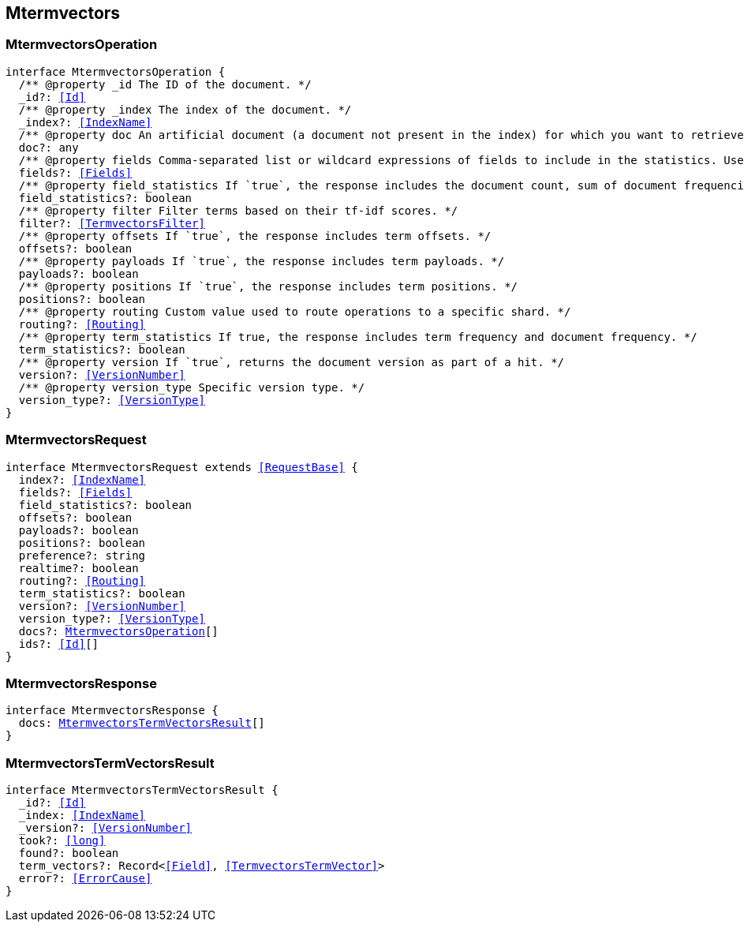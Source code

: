 [[reference-shared-types--global-mtermvectors]]

== Mtermvectors

////////
===========================================================================================================================
||                                                                                                                       ||
||                                                                                                                       ||
||                                                                                                                       ||
||        ██████╗ ███████╗ █████╗ ██████╗ ███╗   ███╗███████╗                                                            ||
||        ██╔══██╗██╔════╝██╔══██╗██╔══██╗████╗ ████║██╔════╝                                                            ||
||        ██████╔╝█████╗  ███████║██║  ██║██╔████╔██║█████╗                                                              ||
||        ██╔══██╗██╔══╝  ██╔══██║██║  ██║██║╚██╔╝██║██╔══╝                                                              ||
||        ██║  ██║███████╗██║  ██║██████╔╝██║ ╚═╝ ██║███████╗                                                            ||
||        ╚═╝  ╚═╝╚══════╝╚═╝  ╚═╝╚═════╝ ╚═╝     ╚═╝╚══════╝                                                            ||
||                                                                                                                       ||
||                                                                                                                       ||
||    This file is autogenerated, DO NOT send pull requests that changes this file directly.                             ||
||    You should update the script that does the generation, which can be found in:                                      ||
||    https://github.com/elastic/elastic-client-generator-js                                                             ||
||                                                                                                                       ||
||    You can run the script with the following command:                                                                 ||
||       npm run elasticsearch -- --version <version>                                                                    ||
||                                                                                                                       ||
||                                                                                                                       ||
||                                                                                                                       ||
===========================================================================================================================
////////
++++
<style>
.lang-ts a.xref {
  text-decoration: underline !important;
}
</style>
++++



[discrete]
[[MtermvectorsOperation]]
=== MtermvectorsOperation

[source,ts,subs=+macros]
----
interface MtermvectorsOperation {
  pass:[/**] @property _id The ID of the document. */
  _id?: <<Id>>
  pass:[/**] @property _index The index of the document. */
  _index?: <<IndexName>>
  pass:[/**] @property doc An artificial document (a document not present in the index) for which you want to retrieve term vectors. */
  doc?: any
  pass:[/**] @property fields Comma-separated list or wildcard expressions of fields to include in the statistics. Used as the default list unless a specific field list is provided in the `completion_fields` or `fielddata_fields` parameters. */
  fields?: <<Fields>>
  pass:[/**] @property field_statistics If `true`, the response includes the document count, sum of document frequencies, and sum of total term frequencies. */
  field_statistics?: boolean
  pass:[/**] @property filter Filter terms based on their tf-idf scores. */
  filter?: <<TermvectorsFilter>>
  pass:[/**] @property offsets If `true`, the response includes term offsets. */
  offsets?: boolean
  pass:[/**] @property payloads If `true`, the response includes term payloads. */
  payloads?: boolean
  pass:[/**] @property positions If `true`, the response includes term positions. */
  positions?: boolean
  pass:[/**] @property routing Custom value used to route operations to a specific shard. */
  routing?: <<Routing>>
  pass:[/**] @property term_statistics If true, the response includes term frequency and document frequency. */
  term_statistics?: boolean
  pass:[/**] @property version If `true`, returns the document version as part of a hit. */
  version?: <<VersionNumber>>
  pass:[/**] @property version_type Specific version type. */
  version_type?: <<VersionType>>
}
----

[discrete]
[[MtermvectorsRequest]]
=== MtermvectorsRequest

[source,ts,subs=+macros]
----
interface MtermvectorsRequest extends <<RequestBase>> {
  index?: <<IndexName>>
  fields?: <<Fields>>
  field_statistics?: boolean
  offsets?: boolean
  payloads?: boolean
  positions?: boolean
  preference?: string
  realtime?: boolean
  routing?: <<Routing>>
  term_statistics?: boolean
  version?: <<VersionNumber>>
  version_type?: <<VersionType>>
  docs?: <<MtermvectorsOperation>>[]
  ids?: <<Id>>[]
}
----

[discrete]
[[MtermvectorsResponse]]
=== MtermvectorsResponse

[source,ts,subs=+macros]
----
interface MtermvectorsResponse {
  docs: <<MtermvectorsTermVectorsResult>>[]
}
----

[discrete]
[[MtermvectorsTermVectorsResult]]
=== MtermvectorsTermVectorsResult

[source,ts,subs=+macros]
----
interface MtermvectorsTermVectorsResult {
  _id?: <<Id>>
  _index: <<IndexName>>
  _version?: <<VersionNumber>>
  took?: <<long>>
  found?: boolean
  term_vectors?: Record<<<Field>>, <<TermvectorsTermVector>>>
  error?: <<ErrorCause>>
}
----


